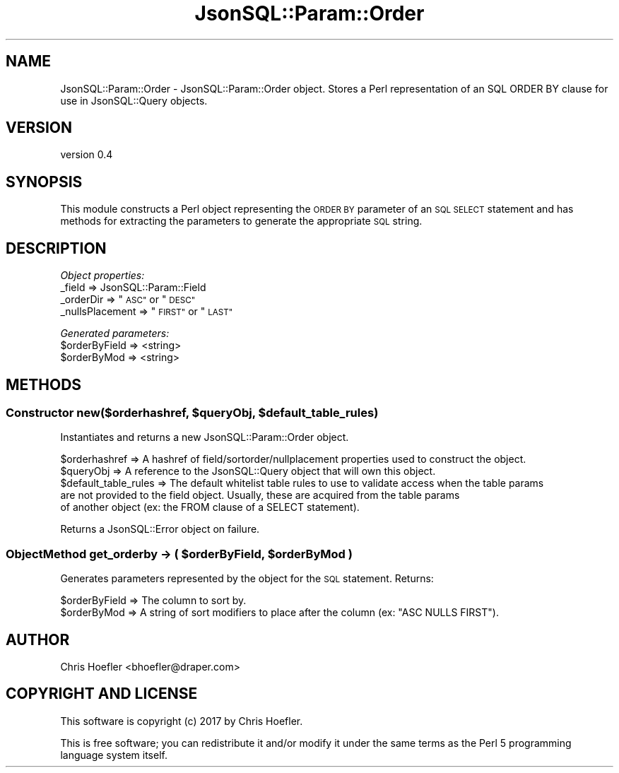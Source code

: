 .\" Automatically generated by Pod::Man 2.28 (Pod::Simple 3.29)
.\"
.\" Standard preamble:
.\" ========================================================================
.de Sp \" Vertical space (when we can't use .PP)
.if t .sp .5v
.if n .sp
..
.de Vb \" Begin verbatim text
.ft CW
.nf
.ne \\$1
..
.de Ve \" End verbatim text
.ft R
.fi
..
.\" Set up some character translations and predefined strings.  \*(-- will
.\" give an unbreakable dash, \*(PI will give pi, \*(L" will give a left
.\" double quote, and \*(R" will give a right double quote.  \*(C+ will
.\" give a nicer C++.  Capital omega is used to do unbreakable dashes and
.\" therefore won't be available.  \*(C` and \*(C' expand to `' in nroff,
.\" nothing in troff, for use with C<>.
.tr \(*W-
.ds C+ C\v'-.1v'\h'-1p'\s-2+\h'-1p'+\s0\v'.1v'\h'-1p'
.ie n \{\
.    ds -- \(*W-
.    ds PI pi
.    if (\n(.H=4u)&(1m=24u) .ds -- \(*W\h'-12u'\(*W\h'-12u'-\" diablo 10 pitch
.    if (\n(.H=4u)&(1m=20u) .ds -- \(*W\h'-12u'\(*W\h'-8u'-\"  diablo 12 pitch
.    ds L" ""
.    ds R" ""
.    ds C` ""
.    ds C' ""
'br\}
.el\{\
.    ds -- \|\(em\|
.    ds PI \(*p
.    ds L" ``
.    ds R" ''
.    ds C`
.    ds C'
'br\}
.\"
.\" Escape single quotes in literal strings from groff's Unicode transform.
.ie \n(.g .ds Aq \(aq
.el       .ds Aq '
.\"
.\" If the F register is turned on, we'll generate index entries on stderr for
.\" titles (.TH), headers (.SH), subsections (.SS), items (.Ip), and index
.\" entries marked with X<> in POD.  Of course, you'll have to process the
.\" output yourself in some meaningful fashion.
.\"
.\" Avoid warning from groff about undefined register 'F'.
.de IX
..
.nr rF 0
.if \n(.g .if rF .nr rF 1
.if (\n(rF:(\n(.g==0)) \{
.    if \nF \{
.        de IX
.        tm Index:\\$1\t\\n%\t"\\$2"
..
.        if !\nF==2 \{
.            nr % 0
.            nr F 2
.        \}
.    \}
.\}
.rr rF
.\" ========================================================================
.\"
.IX Title "JsonSQL::Param::Order 3pm"
.TH JsonSQL::Param::Order 3pm "2017-07-29" "perl v5.22.1" "User Contributed Perl Documentation"
.\" For nroff, turn off justification.  Always turn off hyphenation; it makes
.\" way too many mistakes in technical documents.
.if n .ad l
.nh
.SH "NAME"
JsonSQL::Param::Order \- JsonSQL::Param::Order object. Stores a Perl representation of an SQL ORDER BY clause for use in JsonSQL::Query objects.
.SH "VERSION"
.IX Header "VERSION"
version 0.4
.SH "SYNOPSIS"
.IX Header "SYNOPSIS"
This module constructs a Perl object representing the \s-1ORDER BY\s0 parameter of an \s-1SQL SELECT\s0 statement and has methods for 
extracting the parameters to generate the appropriate \s-1SQL\s0 string.
.SH "DESCRIPTION"
.IX Header "DESCRIPTION"
\fIObject properties:\fR
.IX Subsection "Object properties:"
.IP "_field => JsonSQL::Param::Field" 4
.IX Item "_field => JsonSQL::Param::Field"
.PD 0
.ie n .IP "_orderDir => ""\s-1ASC""\s0 or ""\s-1DESC""\s0" 4
.el .IP "_orderDir => ``\s-1ASC''\s0 or ``\s-1DESC''\s0" 4
.IX Item "_orderDir => ASC or DESC"
.ie n .IP "_nullsPlacement => ""\s-1FIRST""\s0 or ""\s-1LAST""\s0" 4
.el .IP "_nullsPlacement => ``\s-1FIRST''\s0 or ``\s-1LAST''\s0" 4
.IX Item "_nullsPlacement => FIRST or LAST"
.PD
.PP
\fIGenerated parameters:\fR
.IX Subsection "Generated parameters:"
.ie n .IP "$orderByField => <string>" 4
.el .IP "\f(CW$orderByField\fR => <string>" 4
.IX Item "$orderByField => <string>"
.PD 0
.ie n .IP "$orderByMod => <string>" 4
.el .IP "\f(CW$orderByMod\fR => <string>" 4
.IX Item "$orderByMod => <string>"
.PD
.SH "METHODS"
.IX Header "METHODS"
.ie n .SS "Constructor new($orderhashref, $queryObj, $default_table_rules)"
.el .SS "Constructor new($orderhashref, \f(CW$queryObj\fP, \f(CW$default_table_rules\fP)"
.IX Subsection "Constructor new($orderhashref, $queryObj, $default_table_rules)"
Instantiates and returns a new JsonSQL::Param::Order object.
.PP
.Vb 5
\&    $orderhashref               => A hashref of field/sortorder/nullplacement properties used to construct the object.
\&    $queryObj                   => A reference to the JsonSQL::Query object that will own this object.
\&    $default_table_rules        => The default whitelist table rules to use to validate access when the table params 
\&                                   are not provided to the field object. Usually, these are acquired from the table params
\&                                   of another object (ex: the FROM clause of a SELECT statement).
.Ve
.PP
Returns a JsonSQL::Error object on failure.
.ie n .SS "ObjectMethod get_orderby \-> ( $orderByField, $orderByMod )"
.el .SS "ObjectMethod get_orderby \-> ( \f(CW$orderByField\fP, \f(CW$orderByMod\fP )"
.IX Subsection "ObjectMethod get_orderby -> ( $orderByField, $orderByMod )"
Generates parameters represented by the object for the \s-1SQL\s0 statement. Returns:
.PP
.Vb 2
\&    $orderByField           => The column to sort by.
\&    $orderByMod             => A string of sort modifiers to place after the column (ex: "ASC NULLS FIRST").
.Ve
.SH "AUTHOR"
.IX Header "AUTHOR"
Chris Hoefler <bhoefler@draper.com>
.SH "COPYRIGHT AND LICENSE"
.IX Header "COPYRIGHT AND LICENSE"
This software is copyright (c) 2017 by Chris Hoefler.
.PP
This is free software; you can redistribute it and/or modify it under
the same terms as the Perl 5 programming language system itself.

